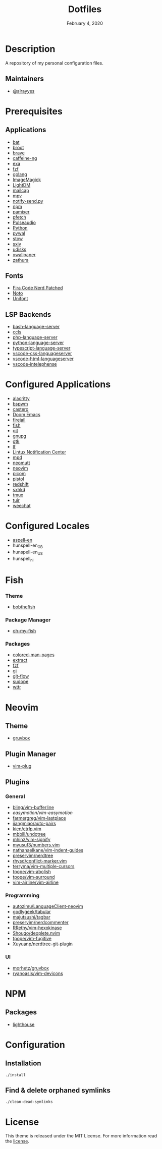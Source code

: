 #+TITLE:   Dotfiles
#+DATE:    February 4, 2020
#+SINCE:   {replace with next tagged release version}
#+STARTUP: inlineimages nofold

* Table of Contents :TOC_3:noexport:
- [[#description][Description]]
  - [[#maintainers][Maintainers]]
- [[#prerequisites][Prerequisites]]
  - [[#applications][Applications]]
  - [[#fonts][Fonts]]
  - [[#lsp-backends][LSP Backends]]
- [[#configured-applications][Configured Applications]]
- [[#configured-locales][Configured Locales]]
- [[#fish][Fish]]
    - [[#theme][Theme]]
    - [[#package-manager][Package Manager]]
    - [[#packages][Packages]]
- [[#neovim][Neovim]]
  - [[#theme-1][Theme]]
  - [[#plugin-manager][Plugin Manager]]
  - [[#plugins][Plugins]]
    - [[#general][General]]
    - [[#programming][Programming]]
    - [[#ui][UI]]
- [[#npm][NPM]]
  - [[#packages-1][Packages]]
- [[#configuration][Configuration]]
  - [[#installation][Installation]]
  - [[#find--delete-orphaned-symlinks][Find & delete orphaned symlinks]]
- [[#license][License]]

* Description
A repository of my personal configuration files.

** Maintainers
+ [[https://github.com/alrayyes][@alrayyes]]

* Prerequisites
** Applications
- [[https://github.com/sharkdp/bat][bat]]
- [[https://dystroy.org/broot/][broot]]
- [[https://brave.com/][brave]]
- [[https://github.com/caffeine-ng/caffeine-ng][caffeine-ng]]
- [[https://the.exa.website/][exa]]
- [[https://github.com/junegunn/fzf][fzf]]
- [[https://golang.org/][golang]]
- [[https://imagemagick.org/index.php][ImageMagick]]
- [[https://github.com/canonical/lightdm][LightDM]]
- [[https://github.com/internalfx/mailcap][mailcap]]
- [[https://mpv.io/][mpv]]
- [[https://github.com/phuhl/notify-send.py][notify-send.py]]
- [[https://www.npmjs.com/get-npm][npm]]
- [[https://github.com/cdemoulins/pamixer][pamixer]]
- [[https://github.com/dylanaraps/pfetch][pfetch]]
- [[https://www.freedesktop.org/wiki/Software/PulseAudio/][Pulseaudio]]
- [[https://www.python.org/][Python]]
- [[https://github.com/dylanaraps/pywal][pywal]]
- [[http://www.gnu.org/software/stow/][stow]]
- [[https://github.com/muennich/sxiv][sxiv]]
- [[https://www.freedesktop.org/wiki/Software/udisks/][udisks]]
- [[https://github.com/stoeckmann/xwallpaper][xwallpaper]]
- [[https://pwmt.org/projects/zathura/][zathura]]
** Fonts
- [[https://github.com/ryanoasis/nerd-fonts/tree/master/patched-fonts/FiraCode][Fira Code Nerd Patched]]
- [[https://www.google.com/get/noto/][Noto]]
- [[https://savannah.gnu.org/projects/unifont/][Unifont]]
** LSP Backends
- [[https://github.com/mads-hartmann/bash-language-server][bash-language-server]]
- [[https://github.com/MaskRay/ccls][ccls]]
- [[https://github.com/felixfbecker/php-language-server][php-language-server]]
- [[https://github.com/Microsoft/python-language-server][python-language-server]]
- [[https://github.com/theia-ide/typescript-language-server][typescript-language-server]]
- [[https://github.com/vscode-langservers/vscode-css-languageserver][vscode-css-languageserver]]
- [[https://github.com/vscode-langservers/vscode-html-languageserver][vscode-html-languageserver]]
- [[https://github.com/bmewburn/vscode-intelephense][vscode-intelephense]]

* Configured Applications
- [[https://github.com/alacritty/][alacritty]]
- [[https://github.com/baskerville/bspwm][bspwm]]
- [[https://github.com/xgi/castero][castero]]
- [[https://github.com/hlissner/doom-emacs][Doom Emacs]]
- [[https://firejail.wordpress.com/][firejail]]
- [[https://fishshell.com/][fish]]
- [[https://git-scm.com/][git]]
- [[https://gnupg.org/][gnupg]]
- [[https://www.gtk.org/][gtk]]
- [[https://github.com/gokcehan/lf][lf]]
- [[https://github.com/phuhl/linux_notification_center][Lintux Notification Center]]
- [[https://www.musicpd.org/][mpd]]
- [[https://neomutt.org/][neomutt]]
- [[https://neovim.io/][neovim]]
- [[https://github.com/yshui/picom][picom]]
- [[https://github.com/doronbehar/pistol][pistol]]
- [[http://jonls.dk/redshift/][redshift]]
- [[https://github.com/baskerville/sxhkd][sxhkd]]
- [[https://tmux.github.io/][tmux]]
- [[https://gitlab.com/ajak/tuir][tuir]]
- [[https://weechat.org/][weechat]]

* Configured Locales
- [[https://ftp.gnu.org/gnu/aspell/dict/en][aspell-en]]
- hunspell-en_GB
- hunspell-en_US
- hunspell_nl

* Fish
*** Theme
- [[https://github.com/oh-my-fish/theme-bobthefish][bobthefish]]
*** Package Manager
- [[https://github.com/oh-my-fish/oh-my-fish][oh-my-fish]]
*** Packages
- [[https://github.com/patrickf3139/Colored-Man-Pages][colored-man-pages]]
- [[https://github.com/oh-my-fish/plugin-extract][extract]]
- [[https://github.com/jethrokuan/fzf][fzf]]
- [[https://github.com/oh-my-fish/plugin-gi][gi]]
- [[https://github.com/oh-my-fish/plugin-git-flow][git-flow]]
- [[https://github.com/oh-my-fish/plugin-sudope.git][sudope]]
- [[https://github.com/oh-my-fish/plugin-wttr][wttr]]

* Neovim
** Theme
- [[https://github.com/morhetz/gruvbox][gruvbox]]
** Plugin Manager
- [[https://github.com/junegunn/vim-plug][vim-plug]]
** Plugins
*** General
- [[https://github.com/bling/vim-bufferline][bling/vim-bufferline]]
- [[easymotion/vim-easymotion]]
- [[https://github.com/farmergreg/vim-lastplace][farmergreg/vim-lastplace]]
- [[https://github.com/jiangmiao/auto-pairs][jiangmiao/auto-pairs]]
- [[https://github.com/kien/ctrlp.vim][kien/ctrlp.vim]]
- [[https://github.com/mbbill/undotree][mbbill/undotree]]
- [[https://github.com/mhinz/vim-signify][mhinz/vim-signify]]
- [[https://github.com/myusuf3/numbers.vim][myusuf3/numbers.vim]]
- [[https://github.com/nathanaelkane/vim-indent-guides][nathanaelkane/vim-indent-guides]]
- [[https://github.com/preservim/nerdtree][preservim/nerdtree]]
- [[https://github.com/rhysd/conflict-marker.vim][rhysd/conflict-marker.vim]]
- [[https://github.com/terryma/vim-multiple-cursors][terryma/vim-multiple-cursors]]
- [[https://github.com/tpope/vim-abolish][tpope/vim-abolish]]
- [[https://github.com/tpope/vim-surround][tpope/vim-surround]]
- [[https://github.com/vim-airline/vim-airline][vim-airline/vim-airline]]
*** Programming
- [[https://github.com/autozimu/LanguageClient-neovim][autozimu/LanguageClient-neovim]]
- [[https://github.com/godlygeek/tabular][godlygeek/tabular]]
- [[https://github.com/majutsushi/tagbar][majutsushi/tagbar]]
- [[https://github.com/preservim/nerdcommenter][preservim/nerdcommenter]]
- [[https://github.com/RRethy/vim-hexokinase][RRethy/vim-hexokinase]]
- [[https://github.com/Shougo/deoplete.nvim][Shougo/deoplete.nvim]]
- [[https://github.com/tpope/vim-fugitive][tpope/vim-fugitive]]
- [[https://github.com/Xuyuanp/nerdtree-git-plugin][Xuyuanp/nerdtree-git-plugin]]
*** UI
- [[https://github.com/morhetz/gruvbox][morhetz/gruvbox]]
- [[https://github.com/ryanoasis/vim-devicons][ryanoasis/vim-devicons]]
* NPM
** Packages
- [[https://github.com/GoogleChrome/lighthouse][lighthouse]]

* Configuration
** Installation
#+BEGIN_SRC shell
./install
#+END_SRC
** Find & delete orphaned symlinks
#+BEGIN_SRC shell
./clean-dead-symlinks
#+END_SRC

* License
:PROPERTIES:
:CUSTOM_ID: license
:END:
This theme is released under the MIT License. For more information read
the [[file:LICENSE.org][license]].

#  LocalWords:  Neovim
